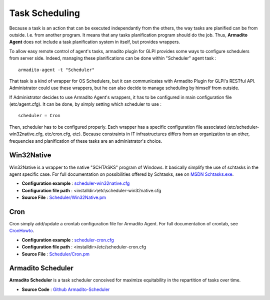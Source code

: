 Task Scheduling
---------------

Because a task is an action that can be executed independantly from the others, the way tasks are planified can be from outside. I.e. from another program.
It means that any tasks planification program should do the job. Thus, **Armadito Agent** does not include a task planification system in itself, but provides wrappers.

To allow easy remote control of agent's tasks, armadito plugin for GLPI provides some ways to configure schedulers from server side.
Indeed, managing these planifications can be done within "Scheduler" agent task :

::

    armadito-agent -t "Scheduler"


That task is a kind of wrapper for OS Schedulers, but it can communicates with Armadito Plugin for GLPI's RESTful API.
Administrator could use these wrappers, but he can also decide to manage scheduling by himself from outside.


If Administrator decides to use Armadito Agent's wrappers, it has to be configured in main configuration file (etc/agent.cfg).
It can be done, by simply setting which scheduler to use :

::

    scheduler = Cron

Then, scheduler has to be configured properly. Each wrapper has a specific configuration file associated (etc/scheduler-win32native.cfg, etc/cron.cfg, etc).
Because constraints in IT infrastructures differs from an organization to an other, frequencies and planification of these tasks are an administrator's choice.

Win32Native
***********

Win32Native is a wrapper to the native "SCHTASKS" program of Windows.
It basically simplify the use of schtasks in the agent specific case.
For full documentation on possibilities offered by Schtasks, see on `MSDN Schtasks.exe <https://msdn.microsoft.com/en-us/library/windows/desktop/bb736357(v=vs.85).aspx>`_.

* **Configuration example** : `scheduler-win32native.cfg <https://github.com/armadito/armadito-agent/blob/DEV/etc/scheduler-win32native.cfg>`_
* **Configuration file path** : <installdir>\\etc\\scheduler-win32native.cfg
* **Source File** : `Scheduler/Win32Native.pm <https://github.com/armadito/armadito-agent/blob/DEV/lib/Armadito/Agent/Scheduler/Win32Native.pm>`_

Cron
****

Cron simply add/update a crontab configuration file for Armadito Agent.
For full documentation of crontab, see `CronHowto <https://help.ubuntu.com/community/CronHowto>`_.

* **Configuration example** : `scheduler-cron.cfg <https://github.com/armadito/armadito-agent/blob/DEV/etc/scheduler-cron.cfg>`_
* **Configuration file path** : <installdir>/etc/scheduler-cron.cfg
* **Source File** : `Scheduler/Cron.pm <https://github.com/armadito/armadito-agent/blob/DEV/lib/Armadito/Agent/Scheduler/Cron.pm>`_

Armadito Scheduler
******************

**Armadito Scheduler** is a task scheduler conceived for maximize equitability in the repartition of tasks over time.

* **Source Code** : `Github Armadito-Scheduler <https://github.com/armadito/armadito-scheduler>`_

